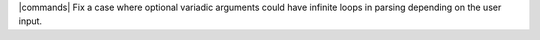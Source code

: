 |commands| Fix a case where optional variadic arguments could have infinite loops in parsing depending on the user input.
